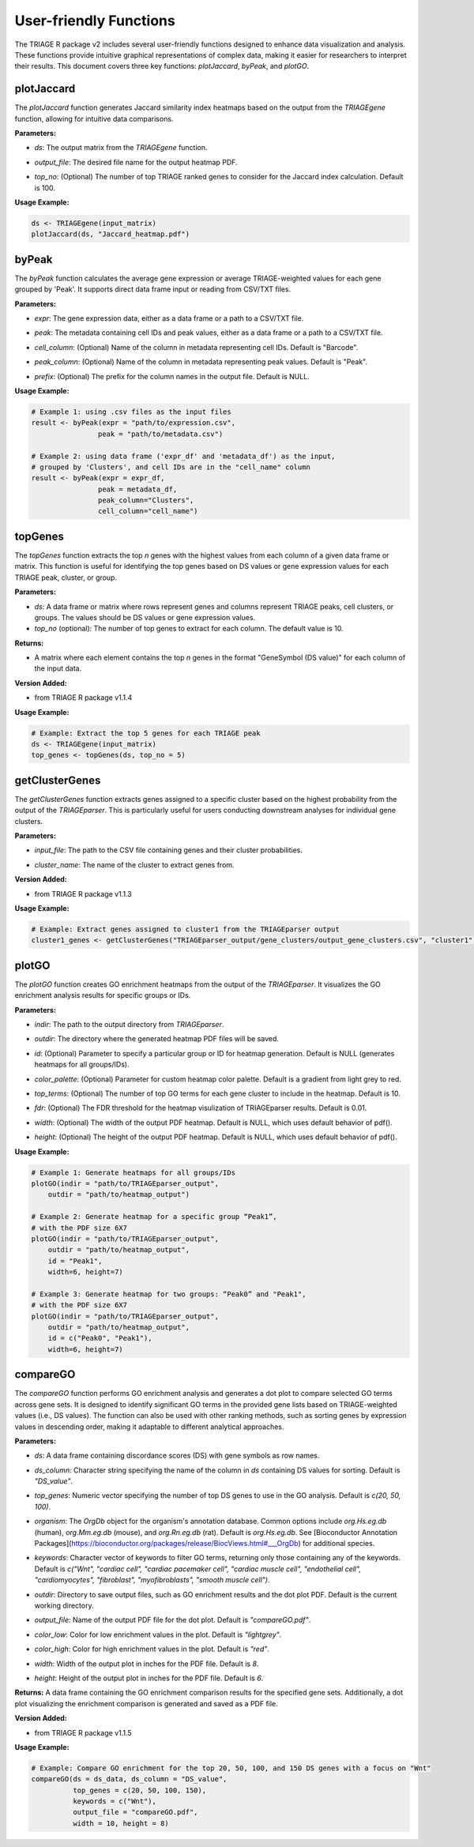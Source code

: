User-friendly Functions
=======================

The TRIAGE R package v2 includes several user-friendly functions designed to enhance data visualization and analysis. These functions provide intuitive graphical representations of complex data, making it easier for researchers to interpret their results. This document covers three key functions: `plotJaccard`, `byPeak`, and `plotGO`.

plotJaccard
-----------

The `plotJaccard` function generates Jaccard similarity index heatmaps based on the output from the `TRIAGEgene` function, allowing for intuitive data comparisons.

**Parameters:**

- `ds`: The output matrix from the `TRIAGEgene` function.

..

- `output_file`: The desired file name for the output heatmap PDF.

..

- `top_no`: (Optional) The number of top TRIAGE ranked genes to consider for the Jaccard index calculation. Default is 100.

**Usage Example:**

.. code-block:: R

    ds <- TRIAGEgene(input_matrix)
    plotJaccard(ds, "Jaccard_heatmap.pdf")


byPeak
------

The `byPeak` function calculates the average gene expression or average TRIAGE-weighted values for each gene grouped by 'Peak'. It supports direct data frame input or reading from CSV/TXT files.

**Parameters:**

- `expr`: The gene expression data, either as a data frame or a path to a CSV/TXT file.

..

- `peak`: The metadata containing cell IDs and peak values, either as a data frame or a path to a CSV/TXT file.

..

- `cell_column`: (Optional) Name of the column in metadata representing cell IDs. Default is "Barcode".

..

- `peak_column`: (Optional) Name of the column in metadata representing peak values. Default is "Peak".

..

- `prefix`: (Optional) The prefix for the column names in the output file. Default is NULL.


**Usage Example:**

.. code-block:: R

    # Example 1: using .csv files as the input files
    result <- byPeak(expr = "path/to/expression.csv", 
                    peak = "path/to/metadata.csv")

    # Example 2: using data frame ('expr_df' and 'metadata_df') as the input, 
    # grouped by 'Clusters', and cell IDs are in the "cell_name" column
    result <- byPeak(expr = expr_df, 
                    peak = metadata_df, 
                    peak_column="Clusters",
                    cell_column="cell_name")


topGenes
--------

The `topGenes` function extracts the top `n` genes with the highest values from each column of a given data frame or matrix. This function is useful for identifying the top genes based on DS values or gene expression values for each TRIAGE peak, cluster, or group.

**Parameters:**

- `ds`: A data frame or matrix where rows represent genes and columns represent TRIAGE peaks, cell clusters, or groups. The values should be DS values or gene expression values.
- `top_no` (optional): The number of top genes to extract for each column. The default value is 10.

**Returns:**

- A matrix where each element contains the top `n` genes in the format "GeneSymbol (DS value)" for each column of the input data.

**Version Added:**

- from TRIAGE R package v1.1.4

**Usage Example:**

.. code-block:: R

    # Example: Extract the top 5 genes for each TRIAGE peak
    ds <- TRIAGEgene(input_matrix)
    top_genes <- topGenes(ds, top_no = 5)


getClusterGenes
---------------

The `getClusterGenes` function extracts genes assigned to a specific cluster based on the highest probability from the output of the `TRIAGEparser`. This is particularly useful for users conducting downstream analyses for individual gene clusters.

**Parameters:**

- `input_file`: The path to the CSV file containing genes and their cluster probabilities.

..

- `cluster_name`: The name of the cluster to extract genes from.

**Version Added:**

- from TRIAGE R package v1.1.3

**Usage Example:**

.. code-block:: R


    # Example: Extract genes assigned to cluster1 from the TRIAGEparser output
    cluster1_genes <- getClusterGenes("TRIAGEparser_output/gene_clusters/output_gene_clusters.csv", "cluster1")



plotGO
------

The `plotGO` function creates GO enrichment heatmaps from the output of the `TRIAGEparser`. It visualizes the GO enrichment analysis results for specific groups or IDs.

**Parameters:**

- `indir`: The path to the output directory from `TRIAGEparser`.

..

- `outdir`: The directory where the generated heatmap PDF files will be saved.

..

- `id`: (Optional) Parameter to specify a particular group or ID for heatmap generation. Default is NULL (generates heatmaps for all groups/IDs).

..

- `color_palette`: (Optional) Parameter for custom heatmap color palette. Default is a gradient from light grey to red.

..

- `top_terms`: (Optional) The number of top GO terms for each gene cluster to include in the heatmap. Default is 10.

..

- `fdr`: (Optional) The FDR threshold for the heatmap visulization of TRIAGEparser results. Default is 0.01.

..

- `width`: (Optional) The width of the output PDF heatmap. Default is NULL, which uses default behavior of pdf().

..

- `height`: (Optional) The height of the output PDF heatmap. Default is NULL, which uses default behavior of pdf().


**Usage Example:**

.. code-block:: R

    # Example 1: Generate heatmaps for all groups/IDs
    plotGO(indir = "path/to/TRIAGEparser_output", 
        outdir = "path/to/heatmap_output")

    # Example 2: Generate heatmap for a specific group “Peak1”, 
    # with the PDF size 6X7
    plotGO(indir = "path/to/TRIAGEparser_output", 
        outdir = "path/to/heatmap_output", 
        id = "Peak1",
        width=6, height=7)

    # Example 3: Generate heatmap for two groups: “Peak0” and "Peak1", 
    # with the PDF size 6X7
    plotGO(indir = "path/to/TRIAGEparser_output", 
        outdir = "path/to/heatmap_output", 
        id = c("Peak0", "Peak1"),
        width=6, height=7)



compareGO
----------

The `compareGO` function performs GO enrichment analysis and generates a dot plot to compare selected GO terms across gene sets. It is designed to identify significant GO terms in the provided gene lists based on TRIAGE-weighted values (i.e., DS values). The function can also be used with other ranking methods, such as sorting genes by expression values in descending order, making it adaptable to different analytical approaches.

**Parameters:**

- `ds`: A data frame containing discordance scores (DS) with gene symbols as row names.

..

- `ds_column`: Character string specifying the name of the column in `ds` containing DS values for sorting. Default is `"DS_value"`.

..

- `top_genes`: Numeric vector specifying the number of top DS genes to use in the GO analysis. Default is `c(20, 50, 100)`.

..

- `organism`: The `OrgDb` object for the organism's annotation database. Common options include `org.Hs.eg.db` (human), `org.Mm.eg.db` (mouse), and `org.Rn.eg.db` (rat). Default is `org.Hs.eg.db`. See [Bioconductor Annotation Packages](https://bioconductor.org/packages/release/BiocViews.html#___OrgDb) for additional species.

..

- `keywords`: Character vector of keywords to filter GO terms, returning only those containing any of the keywords. Default is `c("Wnt", "cardiac cell", "cardiac pacemaker cell", "cardiac muscle cell", "endothelial cell", "cardiomyocytes", "fibroblast", "myofibroblasts", "smooth muscle cell")`.

..

- `outdir`: Directory to save output files, such as GO enrichment results and the dot plot PDF. Default is the current working directory.

..

- `output_file`: Name of the output PDF file for the dot plot. Default is `"compareGO.pdf"`.

..

- `color_low`: Color for low enrichment values in the plot. Default is `"lightgrey"`.

..

- `color_high`: Color for high enrichment values in the plot. Default is `"red"`.

..

- `width`: Width of the output plot in inches for the PDF file. Default is `8`.

..

- `height`: Height of the output plot in inches for the PDF file. Default is `6`.

**Returns:**  
A data frame containing the GO enrichment comparison results for the specified gene sets. Additionally, a dot plot visualizing the enrichment comparison is generated and saved as a PDF file.

**Version Added:**

- from TRIAGE R package v1.1.5

**Usage Example:**

.. code-block:: R

    # Example: Compare GO enrichment for the top 20, 50, 100, and 150 DS genes with a focus on "Wnt"
    compareGO(ds = ds_data, ds_column = "DS_value", 
              top_genes = c(20, 50, 100, 150), 
              keywords = c("Wnt"), 
              output_file = "compareGO.pdf", 
              width = 10, height = 8)